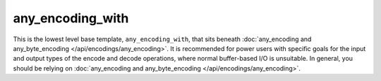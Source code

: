 .. =============================================================================
..
.. ztd.text
.. Copyright © 2021 JeanHeyd "ThePhD" Meneide and Shepherd's Oasis, LLC
.. Contact: opensource@soasis.org
..
.. Commercial License Usage
.. Licensees holding valid commercial ztd.text licenses may use this file in
.. accordance with the commercial license agreement provided with the
.. Software or, alternatively, in accordance with the terms contained in
.. a written agreement between you and Shepherd's Oasis, LLC.
.. For licensing terms and conditions see your agreement. For
.. further information contact opensource@soasis.org.
..
.. Apache License Version 2 Usage
.. Alternatively, this file may be used under the terms of Apache License
.. Version 2.0 (the "License") for non-commercial use; you may not use this
.. file except in compliance with the License. You may obtain a copy of the
.. License at
..
..		http:..www.apache.org/licenses/LICENSE-2.0
..
.. Unless required by applicable law or agreed to in writing, software
.. distributed under the License is distributed on an "AS IS" BASIS,
.. WITHOUT WARRANTIES OR CONDITIONS OF ANY KIND, either express or implied.
.. See the License for the specific language governing permissions and
.. limitations under the License.
..
.. =============================================================================

any_encoding_with
=================

This is the lowest level base template, ``any_encoding_with``, that sits beneath :doc:`any_encoding and any_byte_encoding </api/encodings/any_encoding>`. It is recommended for power users with specific goals for the input and output types of the encode and decode operations, where normal buffer-based I/O is unsuitable. In general, you should be relying on :doc:`any_encoding and any_byte_encoding </api/encodings/any_encoding>`.

.. doxygenclass:: ztd::text::any_encoding_with
	:members:
